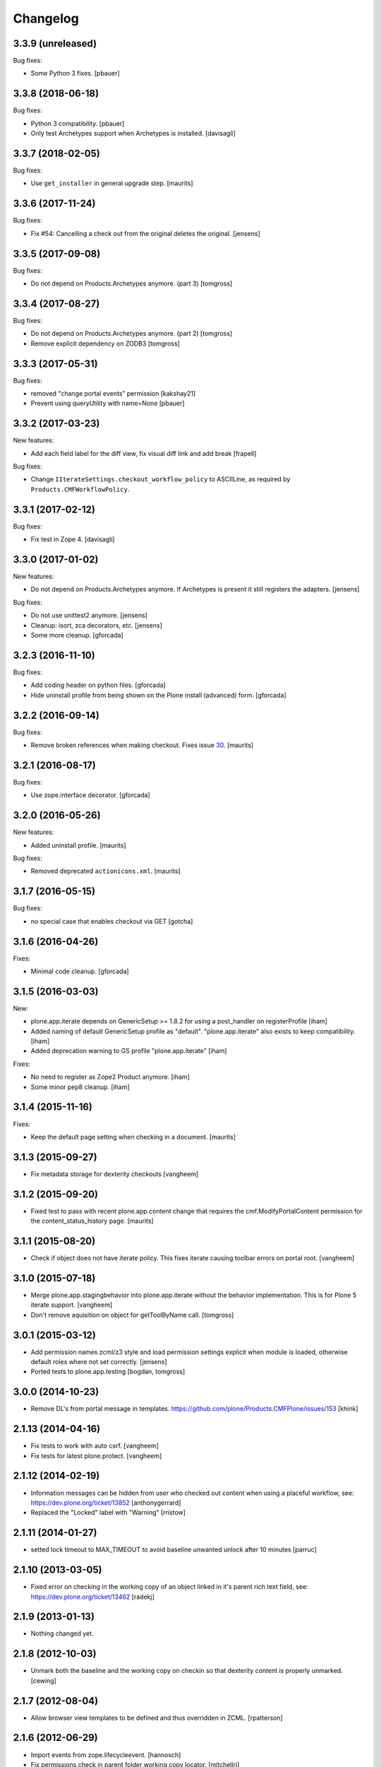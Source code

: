Changelog
=========

3.3.9 (unreleased)
------------------

Bug fixes:

- Some Python 3 fixes.
  [pbauer]


3.3.8 (2018-06-18)
------------------

Bug fixes:

- Python 3 compatibility.
  [pbauer]

- Only test Archetypes support when Archetypes is installed.
  [davisagli]


3.3.7 (2018-02-05)
------------------

Bug fixes:

- Use ``get_installer`` in general upgrade step.  [maurits]


3.3.6 (2017-11-24)
------------------

Bug fixes:

- Fix #54: Cancelling a check out from the original deletes the original.
  [jensens]


3.3.5 (2017-09-08)
------------------

Bug fixes:

- Do not depend on Products.Archetypes anymore. (part 3)
  [tomgross]


3.3.4 (2017-08-27)
------------------

Bug fixes:

- Do not depend on Products.Archetypes anymore. (part 2)
  [tomgross]

- Remove explicit dependency on ZODB3
  [tomgross]


3.3.3 (2017-05-31)
------------------

Bug fixes:

- removed "change portal events" permission
  [kakshay21]

- Prevent using queryUtility with name=None
  [pbauer]

3.3.2 (2017-03-23)
------------------

New features:

- Add each field label for the diff view, fix visual diff link and add break
  [frapell]

Bug fixes:

- Change ``IIterateSettings.checkout_workflow_policy`` to ASCIILine,
  as required by ``Products.CMFWorkflowPolicy``.


3.3.1 (2017-02-12)
------------------

Bug fixes:

- Fix test in Zope 4. [davisagli]


3.3.0 (2017-01-02)
------------------

New features:

- Do not depend on Products.Archetypes anymore.
  If Archetypes is present it still registers the adapters.
  [jensens]

Bug fixes:

- Do not use unittest2 anymore.
  [jensens]

- Cleanup: isort, zca decorators, etc.
  [jensens]

- Some more cleanup.
  [gforcada]

3.2.3 (2016-11-10)
------------------

Bug fixes:

- Add coding header on python files.
  [gforcada]

- Hide uninstall profile from being shown on the Plone install (advanced) form.
  [gforcada]

3.2.2 (2016-09-14)
------------------

Bug fixes:

- Remove broken references when making checkout.
  Fixes issue `30 <https://github.com/plone/plone.app.iterate/issues/30>`_.
  [maurits]


3.2.1 (2016-08-17)
------------------

Bug fixes:

- Use zope.interface decorator.
  [gforcada]


3.2.0 (2016-05-26)
------------------

New features:

- Added uninstall profile.  [maurits]

Bug fixes:

- Removed deprecated ``actionicons.xml``.  [maurits]


3.1.7 (2016-05-15)
------------------

Bug fixes:

- no special case that enables checkout via GET
  [gotcha]


3.1.6 (2016-04-26)
------------------

Fixes:

- Minimal code cleanup.  [gforcada]


3.1.5 (2016-03-03)
------------------

New:

- plone.app.iterate depends on GenericSetup >= 1.8.2
  for using a post_handler on registerProfile
  [iham]

- Added naming of default GenericSetup profile as "default".
  "plone.app.iterate" also exists to keep compatibility.
  [iham]

- Added deprecation warning to GS profile "plone.app.iterate"
  [iham]

Fixes:

- No need to register as Zope2 Product anymore.
  [iham]

- Some minor pep8 cleanup.
  [iham]

3.1.4 (2015-11-16)
------------------

Fixes:

- Keep the default page setting when checking in a document.
  [maurits]


3.1.3 (2015-09-27)
------------------

- Fix metadata storage for dexterity checkouts
  [vangheem]


3.1.2 (2015-09-20)
------------------

- Fixed test to pass with recent plone.app.content change
  that requires the cmf.ModifyPortalContent permission for the
  content_status_history page.
  [maurits]


3.1.1 (2015-08-20)
------------------

- Check if object does not have iterate policy. This fixes
  iterate causing toolbar errors on portal root.
  [vangheem]


3.1.0 (2015-07-18)
------------------

- Merge plone.app.stagingbehavior into plone.app.iterate without the
  behavior implementation. This is for Plone 5 iterate support.
  [vangheem]

- Don't remove aquisition on object for getToolByName call.
  [tomgross]


3.0.1 (2015-03-12)
------------------

- Add permission names zcml/z3 style and load permission settings explicit
  when module is loaded, otherwise default roles where not set correctly.
  [jensens]

- Ported tests to plone.app.testing
  [bogdan, tomgross]


3.0.0 (2014-10-23)
------------------

- Remove DL's from portal message in templates.
  https://github.com/plone/Products.CMFPlone/issues/153
  [khink]


2.1.13 (2014-04-16)
-------------------

- Fix tests to work with auto csrf.
  [vangheem]

- Fix tests for latest plone.protect.
  [vangheem]


2.1.12 (2014-02-19)
-------------------

- Information messages can be hidden from user who checked out content when
  using a placeful workflow, see: https://dev.plone.org/ticket/13852
  [anthonygerrard]

- Replaced the "Locked" label with "Warning"
  [rristow]


2.1.11 (2014-01-27)
-------------------

- setted lock timeout to MAX_TIMEOUT to avoid baseline unwanted unlock after 10 minutes
  [parruc]


2.1.10 (2013-03-05)
-------------------

- Fixed error on checking in the working copy of an object linked in it's
  parent rich text field, see: https://dev.plone.org/ticket/13462
  [radekj]


2.1.9 (2013-01-13)
------------------

- Nothing changed yet.


2.1.8 (2012-10-03)
------------------

- Unmark both the baseline and the working copy on checkin so that dexterity
  content is properly unmarked.
  [cewing]


2.1.7 (2012-08-04)
------------------

- Allow browser view templates to be defined and thus overridden in ZCML.
  [rpatterson]


2.1.6 (2012-06-29)
------------------

- Import events from zope.lifecycleevent.
  [hannosch]

- Fix permissions check in parent folder working copy locator.
  [mitchellrj]


2.1.5 (2012-03-16)
------------------

- Don't declare IIterateAware as an extension of Archetypes' IReferenceable,
  because there are other implementations (such as the one for Dexterity)
  that don't use Archetypes references.
  [davisagli]

- Make sure permissions of working copy workflow get applied when checking
  out content, fixes http://dev.plone.org/ticket/12780
  [anthonygerrard]


2.1.4 (2011-11-24)
------------------

- Preserve content contents UIDs when checking a folder back in.  This
  prevents breaking linking by UID in the editor.
  [rossp]

- Fix a problem with items added to a checked out folder not being
  visible after checkin.  Fixes #12257.
  [rossp]

- Preserve the folder order position from the item originally checked
  out when checking it back in.
  [rossp]

- Allow user of check'd out content to also see the checkout info so
  a contributor can see that he already has a page checked out
  easily.
  [vangheem]


2.1.3 (2011-08-31)
------------------

- Remove rogue div tag from diff.pt. This fixes
  http://dev.plone.org/plone/ticket/11249
  [danjacka]

2.1.2 - 2011-06-02
------------------

- Include Products.CMFCore for Plone 4.1 compatibility.
  [thomasdesvenain, WouterVH]

2.1.1 - 2011-05-13
------------------

- Fixed an issue where our subscriber always expected a coci_created attribute
  to be available at the policy.
  [erico_andrei]

- Add MANIFEST.in.
  [WouterVH]

- Viewing a working copy or an original of a checkout does not raise
  AttributeError anymore. Anyway, we log a warning because a Manager should do
  something about this. Fixes http://dev.plone.org/plone/ticket/8723
  [glenfant]


2.1 - 2011-02-25
----------------

- No changes.


2.1a2 - 2011-02-14
------------------

- Fixed stale catalog entries appearing for references of merged
  content.
  [maurits]

- Fixed minor test failure for ``_doAddUser``.
  [maurits]


2.1a1 - 2011-01-18
------------------

- Test Products.CMFPlone version to set default permission, keeping 4.0
  compatibility - the next release can be 2.0.1 again.
  [elro]

- Add autoinclude entry point.
  [elro]

- Update permission defaults for Plone 4.1's Site Administrator role.
  [elro]


2.0 - 2010-07-18
----------------

- Fixed the info viewlet to show only the date, and not the time.
  The issue was introduced because ulocalized_time changed its parameters order.
  This closes http://dev.plone.org/plone/ticket/10759.
  [vincentfretin]

- Update license to GPL version 2 only.
  [hannosch]

- Add id="content" for the content divs. Else theming with deliverance gets
  harder.
  [do3cc]


2.0b2 - 2010-06-03
------------------

- Add naive upgrade step that reinstalls the product.
  [davisagli]

- Set action icons via icon_expr on the actions, to avoid deprecation warnings
  in Plone 4.
  [davisagli]


2.0b1 - 2010-02-17
------------------

- Declare all package dependencies.
  [hannosch]

- Updated diff.pt to follow recent markup conventions.
  References #9981
  [spliter]


1.2.5 - 2010-01-03
------------------

- Fixed an undefined ``current_page_url`` variable in diff.pt. This closes
  http://dev.plone.org/plone/ticket/9819.
  [hannosch]


1.2.4 - 2008-12-21
------------------

- Added profiles/default/metadata.xml (version 120: lets leave plenty room in
  case any profile changes are needed on the 1.1 branch).
  [maurits]

- Avoid a test dependency on quick installer.
  [hannosch]

- Use our own PloneMessageFactory. We don't depend on CMFPlone anymore.
  [hannosch]

- Specified package dependencies.
  [hannosch]

- Made the tests independent of default content.
  [hannosch]


1.2.3 - 2008-11-14
------------------

- Fix assumption in control view: not every context object is
  IReferenceable. This fixes http://dev.plone.org/plone/ticket/8737
  [nouri]


1.2.2 - 2008-11-13
------------------

- Fix action conditions for the nth time; this time it's an
  over-ambitious "Cancel check-out" permission.  This fixes
  http://dev.plone.org/plone/ticket/8735
  [nouri]


1.2.1 - 2008-11-11
------------------

- Refine permissions fix from 1.2.0 and make tests pass again:

  Don't require Modify Portal Content (MPC) permission on the
  original to check out, which was omitted in the fix for 1.2.0.

  Don't require MPC on the original for canceling of checkout, only
  require it on the working copy.
  [nouri]

- Fix missing internationalization (#8608 thanks to Vincent Fretin)
  [encolpe]


1.2.0 - 2008-10-24
------------------

- Allow users without modify content permissions (but with the iterate
  check out permission) to check out items, and only allow them to
  check in back again only when they have modify content permissions.
  [nouri]


1.1.5 - 2008-08-18
------------------

- Fixed typo in subscribers/workflow.py. This fixes
  https://dev.plone.org/plone/ticket/8035.
  [dunlapm]

- Added i18n of status messages. This fixes part of
  http://dev.plone.org/plone/ticket/8022.
  [naro]


1.1.0 - 2008-04-20
------------------

- Fixed dodgy test in test_iterate.py that was dependent on semantics of
  default workflow.
  [optilude]

- Fixed i18n markup and updated some messages. This closes
  http://dev.plone.org/plone/ticket/7958.
  [hannosch]

- Updated i18n:domain in templates to the plone domain. There's no need for a
  iterate domain.
  [hannosch]

- Use README.txt and HISTORY.txt for the package's long description.
  [wichert]

- Remove unneeded initialize method from __init__
  [wichert]


1.0 - 2007-08-17
----------------

- First release

.. _`#1451`: https://github.com/plone/Products.CMFPlone/issues/1451
